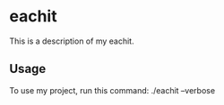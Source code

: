 * eachit

This is a description of my eachit.

** Usage

To use my project, run this command: ./eachit --verbose
